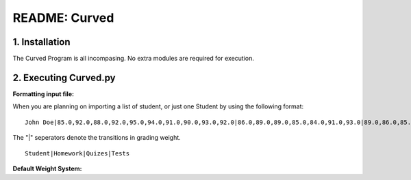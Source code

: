 ##############
README: Curved
##############

1. Installation
================

The Curved Program is all incompasing. No extra modules are required for execution. 

2. Executing Curved.py
=======================
**Formatting input file:**

When you are planning on importing a list of student, or just one Student by using the following format:
::
    John Doe|85.0,92.0,88.0,92.0,95.0,94.0,91.0,90.0,93.0,92.0|86.0,89.0,89.0,85.0,84.0,91.0,93.0|89.0,86.0,85.0

The "|" seperators denote the transitions in grading weight. 
::
    Student|Homework|Quizes|Tests

**Default Weight System:**
